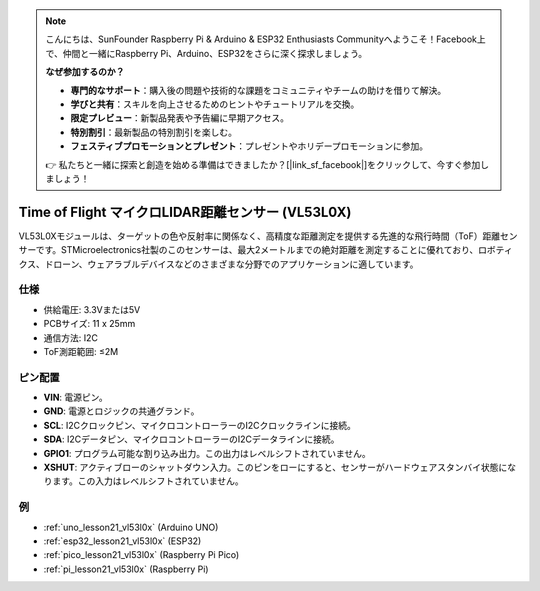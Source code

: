 .. note::

    こんにちは、SunFounder Raspberry Pi & Arduino & ESP32 Enthusiasts Communityへようこそ！Facebook上で、仲間と一緒にRaspberry Pi、Arduino、ESP32をさらに深く探求しましょう。

    **なぜ参加するのか？**

    - **専門的なサポート**：購入後の問題や技術的な課題をコミュニティやチームの助けを借りて解決。
    - **学びと共有**：スキルを向上させるためのヒントやチュートリアルを交換。
    - **限定プレビュー**：新製品発表や予告編に早期アクセス。
    - **特別割引**：最新製品の特別割引を楽しむ。
    - **フェスティブプロモーションとプレゼント**：プレゼントやホリデープロモーションに参加。

    👉 私たちと一緒に探索と創造を始める準備はできましたか？[|link_sf_facebook|]をクリックして、今すぐ参加しましょう！

.. _cpn_VL53L0X:

Time of Flight マイクロLIDAR距離センサー (VL53L0X)
===============================================================

.. image:: img/21_VL53L0X_module.png
    :width: 350
    :align: center

.. raw:: html
    
    <br/>

VL53L0Xモジュールは、ターゲットの色や反射率に関係なく、高精度な距離測定を提供する先進的な飛行時間（ToF）距離センサーです。STMicroelectronics社製のこのセンサーは、最大2メートルまでの絶対距離を測定することに優れており、ロボティクス、ドローン、ウェアラブルデバイスなどのさまざまな分野でのアプリケーションに適しています。

仕様
---------------------------
* 供給電圧: 3.3Vまたは5V
* PCBサイズ: 11 x 25mm
* 通信方法: I2C
* ToF測距範囲: ≤2M

ピン配置
---------------------------
* **VIN**: 電源ピン。
* **GND**: 電源とロジックの共通グランド。
* **SCL**: I2Cクロックピン、マイクロコントローラーのI2Cクロックラインに接続。
* **SDA**: I2Cデータピン、マイクロコントローラーのI2Cデータラインに接続。
* **GPIO1**: プログラム可能な割り込み出力。この出力はレベルシフトされていません。
* **XSHUT**: アクティブローのシャットダウン入力。このピンをローにすると、センサーがハードウェアスタンバイ状態になります。この入力はレベルシフトされていません。

例
---------------------------

* :ref:`uno_lesson21_vl53l0x` (Arduino UNO)
* :ref:`esp32_lesson21_vl53l0x` (ESP32)
* :ref:`pico_lesson21_vl53l0x` (Raspberry Pi Pico)
* :ref:`pi_lesson21_vl53l0x` (Raspberry Pi)